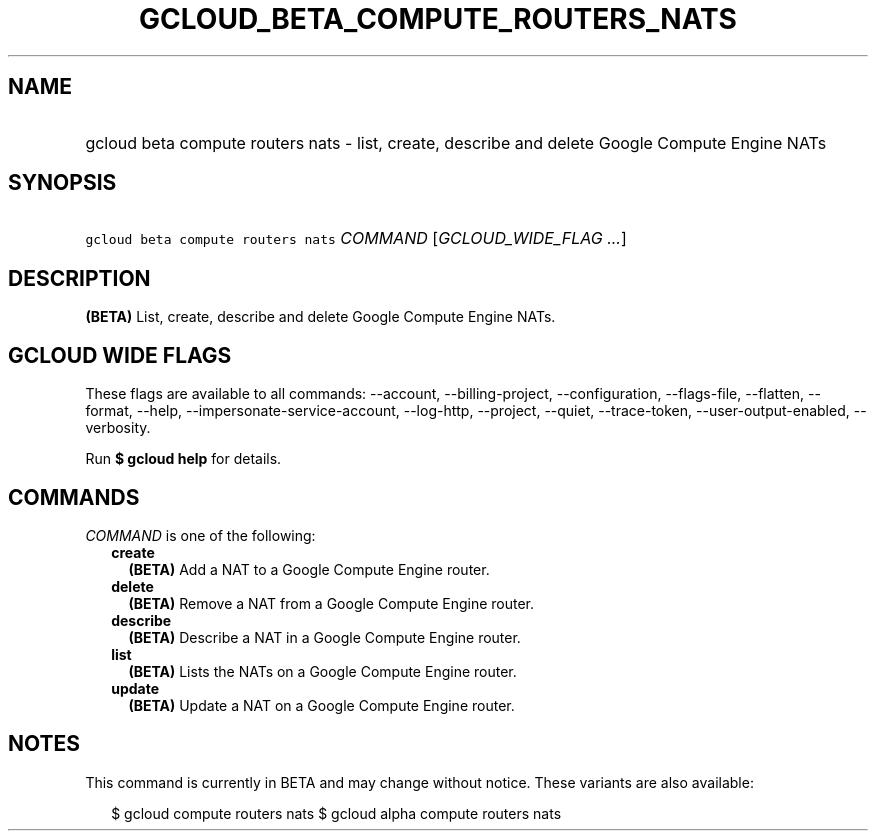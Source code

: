 
.TH "GCLOUD_BETA_COMPUTE_ROUTERS_NATS" 1



.SH "NAME"
.HP
gcloud beta compute routers nats \- list, create, describe and delete Google Compute Engine NATs



.SH "SYNOPSIS"
.HP
\f5gcloud beta compute routers nats\fR \fICOMMAND\fR [\fIGCLOUD_WIDE_FLAG\ ...\fR]



.SH "DESCRIPTION"

\fB(BETA)\fR List, create, describe and delete Google Compute Engine NATs.



.SH "GCLOUD WIDE FLAGS"

These flags are available to all commands: \-\-account, \-\-billing\-project,
\-\-configuration, \-\-flags\-file, \-\-flatten, \-\-format, \-\-help,
\-\-impersonate\-service\-account, \-\-log\-http, \-\-project, \-\-quiet,
\-\-trace\-token, \-\-user\-output\-enabled, \-\-verbosity.

Run \fB$ gcloud help\fR for details.



.SH "COMMANDS"

\f5\fICOMMAND\fR\fR is one of the following:

.RS 2m
.TP 2m
\fBcreate\fR
\fB(BETA)\fR Add a NAT to a Google Compute Engine router.

.TP 2m
\fBdelete\fR
\fB(BETA)\fR Remove a NAT from a Google Compute Engine router.

.TP 2m
\fBdescribe\fR
\fB(BETA)\fR Describe a NAT in a Google Compute Engine router.

.TP 2m
\fBlist\fR
\fB(BETA)\fR Lists the NATs on a Google Compute Engine router.

.TP 2m
\fBupdate\fR
\fB(BETA)\fR Update a NAT on a Google Compute Engine router.


.RE
.sp

.SH "NOTES"

This command is currently in BETA and may change without notice. These variants
are also available:

.RS 2m
$ gcloud compute routers nats
$ gcloud alpha compute routers nats
.RE

